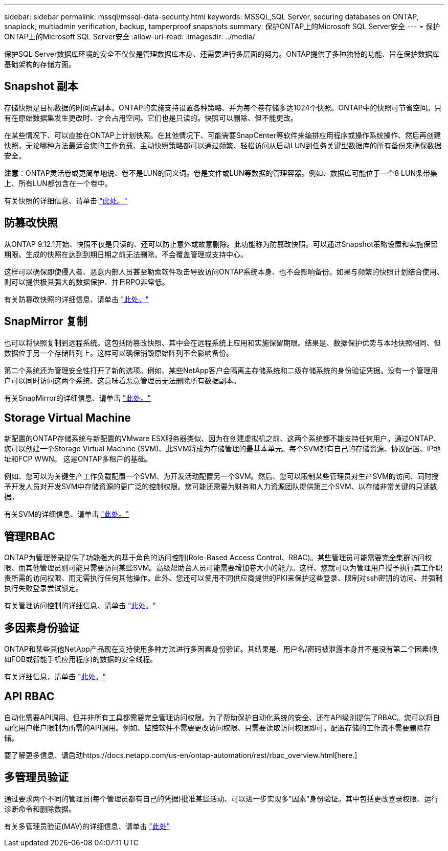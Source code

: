 ---
sidebar: sidebar 
permalink: mssql/mssql-data-security.html 
keywords: MSSQL,SQL Server, securing databases on ONTAP, snaplock, multiadmin verification, backup, tamperproof snapshots 
summary: 保护ONTAP上的Microsoft SQL Server安全 
---
= 保护ONTAP上的Microsoft SQL Server安全
:allow-uri-read: 
:imagesdir: ../media/


[role="lead"]
保护SQL Server数据库环境的安全不仅仅是管理数据库本身、还需要进行多层面的努力。ONTAP提供了多种独特的功能、旨在保护数据库基础架构的存储方面。



== Snapshot 副本

存储快照是目标数据的时间点副本。ONTAP的实施支持设置各种策略、并为每个卷存储多达1024个快照。ONTAP中的快照可节省空间。只有在原始数据集发生更改时、才会占用空间。它们也是只读的。快照可以删除、但不能更改。

在某些情况下、可以直接在ONTAP上计划快照。在其他情况下、可能需要SnapCenter等软件来编排应用程序或操作系统操作、然后再创建快照。无论哪种方法最适合您的工作负载、主动快照策略都可以通过频繁、轻松访问从启动LUN到任务关键型数据库的所有备份来确保数据安全。

*注意*：ONTAP灵活卷或更简单地说、卷不是LUN的同义词。卷是文件或LUN等数据的管理容器。例如、数据库可能位于一个8 LUN条带集上、所有LUN都包含在一个卷中。

有关快照的详细信息、请单击 link:https://docs.netapp.com/us-en/ontap/data-protection/manage-local-snapshot-copies-concept.html["此处。"]



== 防篡改快照

从ONTAP 9.12.1开始、快照不仅是只读的、还可以防止意外或故意删除。此功能称为防篡改快照。可以通过Snapshot策略设置和实施保留期限。生成的快照在达到到期日期之前无法删除。不会覆盖管理或支持中心。

这样可以确保即使侵入者、恶意内部人员甚至勒索软件攻击导致访问ONTAP系统本身、也不会影响备份。如果与频繁的快照计划结合使用、则可以提供极其强大的数据保护、并且RPO非常低。

有关防篡改快照的详细信息、请单击 link:https://docs.netapp.com/us-en/ontap/snaplock/snapshot-lock-concept.html["此处。"]



== SnapMirror 复制

也可以将快照复制到远程系统。这包括防篡改快照、其中会在远程系统上应用和实施保留期限。结果是、数据保护优势与本地快照相同、但数据位于另一个存储阵列上。这样可以确保销毁原始阵列不会影响备份。

第二个系统还为管理安全性打开了新的选项。例如、某些NetApp客户会隔离主存储系统和二级存储系统的身份验证凭据。没有一个管理用户可以同时访问这两个系统、这意味着恶意管理员无法删除所有数据副本。

有关SnapMirror的详细信息、请单击 link:https://docs.netapp.com/us-en/ontap/data-protection/snapmirror-unified-replication-concept.html["此处。"]



== Storage Virtual Machine

新配置的ONTAP存储系统与新配置的VMware ESX服务器类似、因为在创建虚拟机之前、这两个系统都不能支持任何用户。通过ONTAP、您可以创建一个Storage Virtual Machine (SVM)、此SVM将成为存储管理的最基本单元。每个SVM都有自己的存储资源、协议配置、IP地址和FCP WWN。  这是ONTAP多租户的基础。

例如、您可以为关键生产工作负载配置一个SVM、为开发活动配置另一个SVM。然后、您可以限制某些管理员对生产SVM的访问、同时授予开发人员对开发SVM中存储资源的更广泛的控制权限。您可能还需要为财务和人力资源团队提供第三个SVM、以存储非常关键的只读数据。

有关SVM的详细信息、请单击 link:https://docs.netapp.com/us-en/ontap/concepts/storage-virtualization-concept.html["此处。"]



== 管理RBAC

ONTAP为管理登录提供了功能强大的基于角色的访问控制(Role-Based Access Control、RBAC)。某些管理员可能需要完全集群访问权限、而其他管理员则可能只需要访问某些SVM。高级帮助台人员可能需要增加卷大小的能力。这样、您就可以为管理用户授予执行其工作职责所需的访问权限、而无需执行任何其他操作。此外、您还可以使用不同供应商提供的PKI来保护这些登录、限制对ssh密钥的访问、并强制执行失败登录尝试锁定。

有关管理访问控制的详细信息、请单击 link:https://docs.netapp.com/us-en/ontap/authentication/manage-access-control-roles-concept.html["此处。"]



== 多因素身份验证

ONTAP和某些其他NetApp产品现在支持使用多种方法进行多因素身份验证。其结果是、用户名/密码被泄露本身并不是没有第二个因素(例如FOB或智能手机应用程序)的数据的安全线程。

有关详细信息，请单击 link:https://docs.netapp.com/us-en/ontap/authentication/mfa-overview.html["此处。"]



== API RBAC

自动化需要API调用、但并非所有工具都需要完全管理访问权限。为了帮助保护自动化系统的安全、还在API级别提供了RBAC。您可以将自动化用户帐户限制为所需的API调用。例如、监控软件不需要更改访问权限、只需要读取访问权限即可。配置存储的工作流不需要删除存储。

要了解更多信息、请启动https://docs.netapp.com/us-en/ontap-automation/rest/rbac_overview.html[here.]



== 多管理员验证

通过要求两个不同的管理员(每个管理员都有自己的凭据)批准某些活动、可以进一步实现多"因素"身份验证。其中包括更改登录权限、运行诊断命令和删除数据。

有关多管理员验证(MAV)的详细信息、请单击 link:https://docs.netapp.com/us-en/ontap/multi-admin-verify/index.html["此处"]
